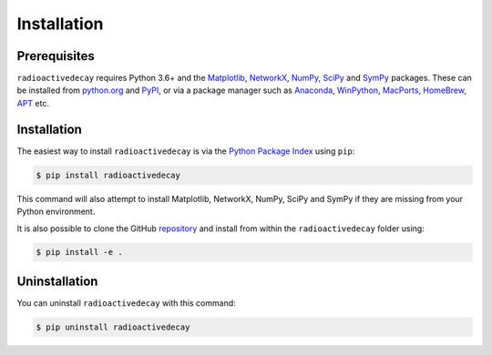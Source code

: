 Installation
============

Prerequisites
-------------

``radioactivedecay`` requires Python 3.6+ and the `Matplotlib
<https://matplotlib.org/>`_, `NetworkX
<https://networkx.org/>`_, `NumPy <https://numpy.org/>`_,
`SciPy <https://www.scipy.org/index.html>`_  and 
`SymPy <https://www.sympy.org>`_ packages. These can be
installed from `python.org <https://www.python.org/>`_ and `PyPI
<https://pypi.org/>`_, or via a package manager such as `Anaconda
<https://www.anaconda.com/>`_, `WinPython <https://winpython.github.io/>`_,
`MacPorts <https://www.macports.org/>`_, `HomeBrew <https://brew.sh/>`_,
`APT <https://en.wikipedia.org/wiki/APT_(software)>`_ etc.

Installation
------------

The easiest way to install ``radioactivedecay`` is via the `Python Package
Index <https://pypi.org/>`_ using ``pip``:

.. code-block:: bash

    $ pip install radioactivedecay

This command will also attempt to install Matplotlib, NetworkX, NumPy, SciPy
and SymPy if they are missing from your Python environment.

It is also possible to clone the GitHub `repository 
<https://github.com/alexmalins/radioactivedecay>`_ and install from within the
``radioactivedecay`` folder using:

.. code-block:: bash

    $ pip install -e .
    
Uninstallation
--------------

You can uninstall ``radioactivedecay`` with this command:

.. code-block:: bash

    $ pip uninstall radioactivedecay

